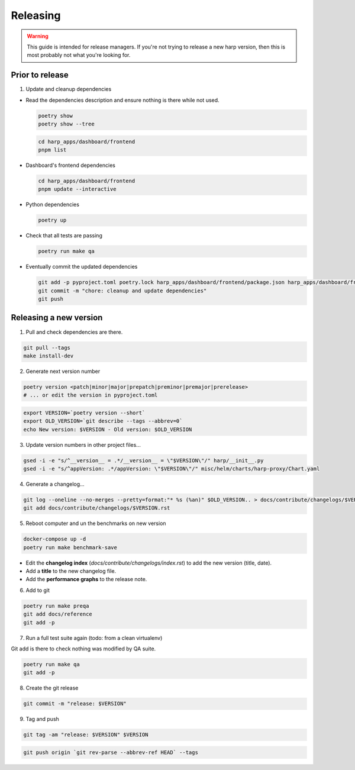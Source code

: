 Releasing
=========

.. warning::

    This guide is intended for release managers. If you're not trying to release a new harp version, then this is most
    probably not what you're looking for.

Prior to release
::::::::::::::::

1. Update and cleanup dependencies

- Read the dependencies description and ensure nothing is there while not used.

  .. code-block:: shell-session

      poetry show
      poetry show --tree

  .. code-block:: shell-session

      cd harp_apps/dashboard/frontend
      pnpm list


- Dashboard's frontend dependencies

  .. code-block:: shell-session

      cd harp_apps/dashboard/frontend
      pnpm update --interactive

- Python dependencies

  .. code-block:: shell-session

      poetry up

- Check that all tests are passing

  .. code-block:: shell-session

      poetry run make qa

- Eventually commit the updated dependencies

  .. code-block:: shell-session

    git add -p pyproject.toml poetry.lock harp_apps/dashboard/frontend/package.json harp_apps/dashboard/frontend/pnpm-lock.yaml
    git commit -m "chore: cleanup and update dependencies"
    git push


Releasing a new version
:::::::::::::::::::::::

1. Pull and check dependencies are there.

.. code-block:: shell-session

    git pull --tags
    make install-dev

2. Generate next version number

.. code-block:: shell-session

    poetry version <patch|minor|major|prepatch|preminor|premajor|prerelease>
    # ... or edit the version in pyproject.toml

.. code-block:: shell-session

    export VERSION=`poetry version --short`
    export OLD_VERSION=`git describe --tags --abbrev=0`
    echo New version: $VERSION - Old version: $OLD_VERSION

3. Update version numbers in other project files...

.. code-block:: shell-session

    gsed -i -e "s/^__version__ = .*/__version__ = \"$VERSION\"/" harp/__init__.py
    gsed -i -e "s/^appVersion: .*/appVersion: \"$VERSION\"/" misc/helm/charts/harp-proxy/Chart.yaml

4. Generate a changelog...

.. code-block:: shell-session

    git log --oneline --no-merges --pretty=format:"* %s (%an)" $OLD_VERSION.. > docs/contribute/changelogs/$VERSION.rst
    git add docs/contribute/changelogs/$VERSION.rst

5. Reboot computer and un the benchmarks on new version

.. code-block:: shell-session

    docker-compose up -d
    poetry run make benchmark-save

.. todo:: use poetry version for benchmark save ?

- Edit the **changelog index** (`docs/contribute/changelogs/index.rst`) to add the new version (title, date).
- Add a **title** to the new changelog file.
- Add the **performance graphs** to the release note.

6. Add to git

.. code-block:: shell-session

    poetry run make preqa
    git add docs/reference
    git add -p

7. Run a full test suite again (todo: from a clean virtualenv)

.. todo::

    - This should be done from a clean virtualenv, but it's not yet the case.
    - Interface snapshots should be run in a repeatable environment (docker ?).

Git add is there to check nothing was modified by QA suite.

.. code-block:: shell

   poetry run make qa
   git add -p

8. Create the git release

.. code-block:: shell

    git commit -m "release: $VERSION"

9. Tag and push

.. code-block:: shell

    git tag -am "release: $VERSION" $VERSION

.. code-block:: shell

    git push origin `git rev-parse --abbrev-ref HEAD` --tags
